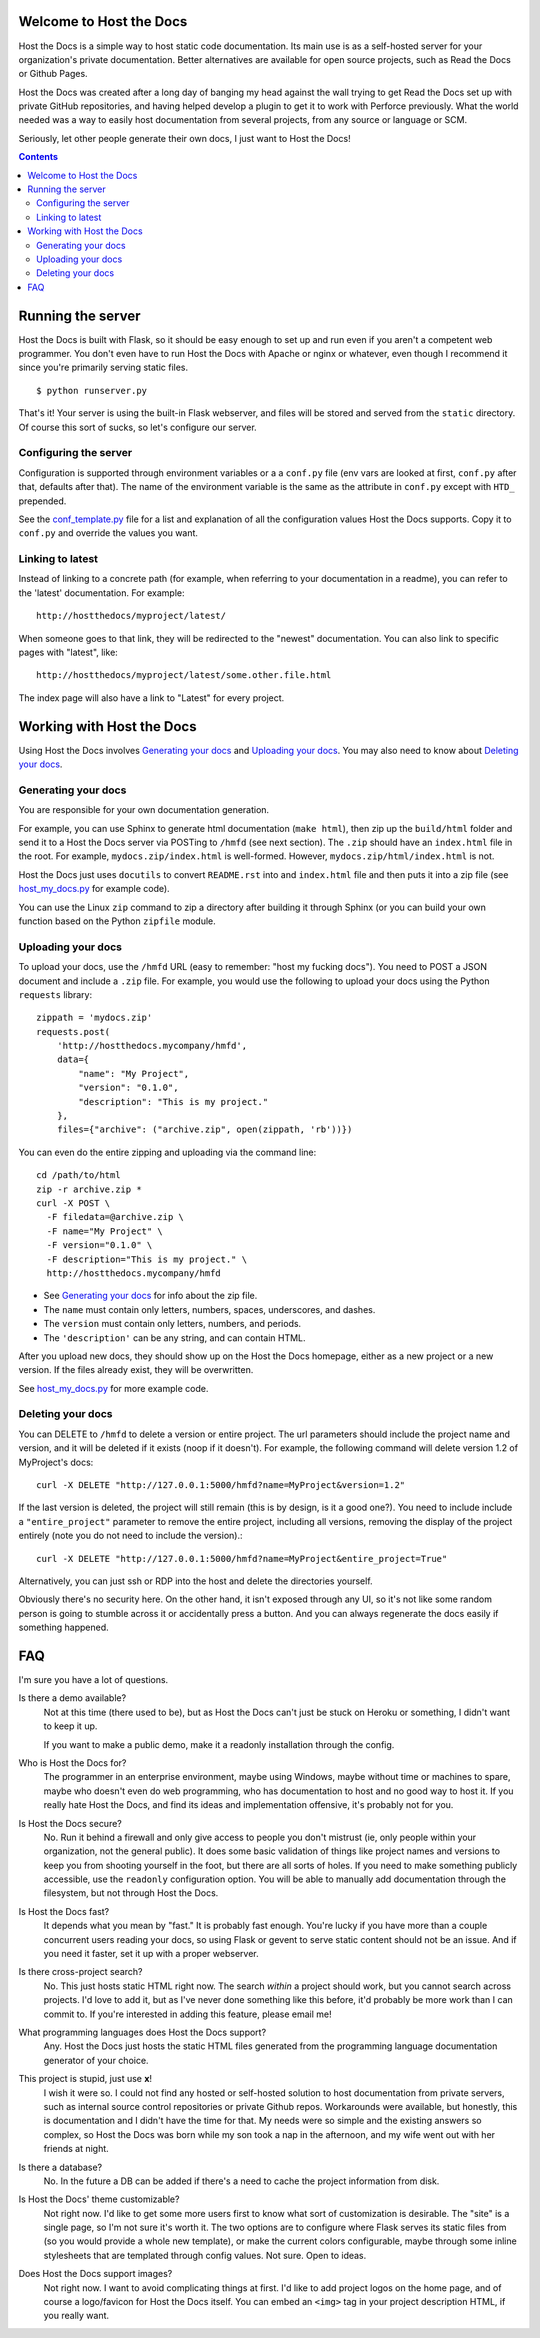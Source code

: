Welcome to Host the Docs
========================

Host the Docs is a simple way to host static code documentation.
Its main use is as a self-hosted server for your organization's private documentation.
Better alternatives are available for open source projects, such as Read the Docs or Github Pages.

Host the Docs was created after a long day of banging my head against the wall trying to get
Read the Docs set up with private GitHub repositories,
and having helped develop a plugin to get it to work with Perforce previously.
What the world needed was a way to easily host documentation from several projects,
from any source or language or SCM.

Seriously, let other people generate their own docs, I just want to Host the Docs!

.. contents::

Running the server
==================

Host the Docs is built with Flask,
so it should be easy enough to set up and run
even if you aren't a competent web programmer.
You don't even have to run Host the Docs with Apache or nginx or whatever,
even though I recommend it since you're primarily serving static files.
::

    $ python runserver.py

That's it! Your server is using the built-in Flask webserver,
and files will be stored and served from the ``static`` directory.
Of course this sort of sucks, so let's configure our server.

Configuring the server
----------------------

Configuration is supported through environment variables or a a ``conf.py`` file
(env vars are looked at first, ``conf.py`` after that, defaults after that).
The name of the environment variable is the same as the attribute in ``conf.py``
except with ``HTD_`` prepended.

See the conf_template.py_ file for a list and explanation of all the
configuration values Host the Docs supports.
Copy it to ``conf.py`` and override the values you want.

Linking to latest
-----------------

Instead of linking to a concrete path
(for example, when referring to your documentation in a readme),
you can refer to the 'latest' documentation. For example::

    http://hostthedocs/myproject/latest/

When someone goes to that link, they will be redirected to the "newest" documentation.
You can also link to specific pages with "latest", like::

    http://hostthedocs/myproject/latest/some.other.file.html

The index page will also have a link to "Latest" for every project.

Working with Host the Docs
==========================

Using Host the Docs involves `Generating your docs`_
and `Uploading your docs`_.
You may also need to know about `Deleting your docs`_.

Generating your docs
--------------------

You are responsible for your own documentation generation.

For example, you can use Sphinx to generate html documentation (``make html``),
then zip up the ``build/html`` folder and send it to a Host the Docs server
via POSTing to ``/hmfd`` (see next section).
The ``.zip`` should have an ``index.html`` file in the root.
For example, ``mydocs.zip/index.html`` is well-formed.
However, ``mydocs.zip/html/index.html`` is not.

Host the Docs just uses ``docutils`` to convert ``README.rst`` into and ``index.html`` file
and then puts it into a zip file (see host_my_docs.py_ for example code).

You can use the Linux ``zip`` command to zip a directory after building it through Sphinx
(or you can build your own function based on the Python ``zipfile`` module.

.. _uploaddocs-label:

Uploading your docs
-------------------

To upload your docs, use the ``/hmfd`` URL (easy to remember: "host my fucking docs").
You need to POST a JSON document and include a ``.zip`` file.
For example, you would use the following to upload your docs
using the Python ``requests`` library::

    zippath = 'mydocs.zip'
    requests.post(
        'http://hostthedocs.mycompany/hmfd',
        data={
            "name": "My Project",
            "version": "0.1.0",
            "description": "This is my project."
        },
        files={"archive": ("archive.zip", open(zippath, 'rb'))})

You can even do the entire zipping and uploading via the command line::

    cd /path/to/html
    zip -r archive.zip *
    curl -X POST \
      -F filedata=@archive.zip \
      -F name="My Project" \
      -F version="0.1.0" \
      -F description="This is my project." \
      http://hostthedocs.mycompany/hmfd

* See `Generating your docs`_ for info about the zip file.
* The ``name`` must contain only letters, numbers, spaces, underscores, and dashes.
* The ``version`` must contain only letters, numbers, and periods.
* The ``'description'`` can be any string, and can contain HTML.

After you upload new docs,
they should show up on the Host the Docs homepage,
either as a new project or a new version.
If the files already exist, they will be overwritten.

See host_my_docs.py_ for more example code.

Deleting your docs
------------------

You can DELETE to ``/hmfd`` to delete a version or entire project.
The url parameters should include the project name and version,
and it will be deleted if it exists (noop if it doesn't).
For example, the following command will delete version 1.2 of MyProject's docs::

    curl -X DELETE "http://127.0.0.1:5000/hmfd?name=MyProject&version=1.2"

If the last version is deleted, the project will still remain
(this is by design, is it a good one?).
You need to include include a ``"entire_project"`` parameter to remove the entire project,
including all versions, removing the display of the project entirely
(note you do not need to include the version).::

    curl -X DELETE "http://127.0.0.1:5000/hmfd?name=MyProject&entire_project=True"

Alternatively, you can just ssh or RDP into the host and delete the directories yourself.

Obviously there's no security here.
On the other hand, it isn't exposed through any UI,
so it's not like some random person is going to stumble across it
or accidentally press a button.
And you can always regenerate the docs easily if something happened.

FAQ
===

I'm sure you have a lot of questions.

Is there a demo available?
  Not at this time (there used to be), 
  but as Host the Docs can't just be stuck on Heroku or something,
  I didn't want to keep it up.
  
  If you want to make a public demo, make it a readonly installation through the config.

Who is Host the Docs for?
  The programmer in an enterprise environment,
  maybe using Windows,
  maybe without time or machines to spare,
  maybe who doesn't even do web programming,
  who has documentation to host and no good way to host it.
  If you really hate Host the Docs,
  and find its ideas and implementation offensive,
  it's probably not for you.

Is Host the Docs secure?
  No. Run it behind a firewall and only give access to people you don't mistrust
  (ie, only people within your organization, not the general public).
  It does some basic validation of things like project names and versions
  to keep you from shooting yourself in the foot,
  but there are all sorts of holes.
  If you need to make something publicly accessible,
  use the ``readonly`` configuration option.
  You will be able to manually add documentation through the filesystem,
  but not through Host the Docs.

Is Host the Docs fast?
  It depends what you mean by "fast." It is probably fast enough.
  You're lucky if you have more than a couple concurrent users reading your docs,
  so using Flask or gevent to serve static content should not be an issue.
  And if you need it faster, set it up with a proper webserver.

Is there cross-project search?
  No. This just hosts static HTML right now.
  The search *within* a project should work,
  but you cannot search across projects.
  I'd love to add it, but as I've never done something like this before,
  it'd probably be more work than I can commit to.
  If you're interested in adding this feature, please email me!

What programming languages does Host the Docs support?
  Any. Host the Docs just hosts the static HTML files generated from the
  programming language documentation generator of your choice.

This project is stupid, just use **x**!
  I wish it were so. I could not find any hosted or self-hosted solution to
  host documentation from private servers,
  such as internal source control repositories or private Github repos.
  Workarounds were available, but honestly,
  this is documentation and I didn't have the time for that.
  My needs were so simple and the existing answers so complex,
  so Host the Docs was born while my son took a nap in the afternoon,
  and my wife went out with her friends at night.

Is there a database?
  No. In the future a DB can be added if there's a need to cache
  the project information from disk.


Is Host the Docs' theme customizable?
  Not right now. I'd like to get some more users first
  to know what sort of customization is desirable.
  The "site" is a single page, so I'm not sure it's worth it.
  The two options are to configure where Flask serves its static files from
  (so you would provide a whole new template),
  or make the current colors configurable,
  maybe through some inline stylesheets that are templated through config values.
  Not sure. Open to ideas.

Does Host the Docs support images?
  Not right now. I want to avoid complicating things at first.
  I'd like to add project logos on the home page,
  and of course a logo/favicon for Host the Docs itself.
  You can embed an ``<img>`` tag in your project description HTML,
  if you really want.

.. image:: https://travis-ci.org/rgalanakis/hostthedocs.svg?branch=master
    :target: https://travis-ci.org/rgalanakis/hostthedocs

.. _conf_template.py: https://github.com/rgalanakis/hostthedocs/blob/master/conf_template.py
.. _host_my_docs.py: https://github.com/rgalanakis/hostthedocs/blob/master/host_my_docs.py
